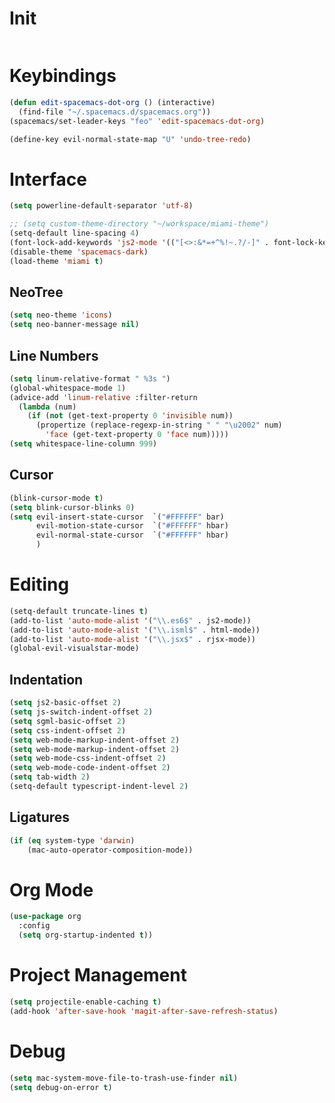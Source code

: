 * Init
#+BEGIN_SRC emacs-lisp :tangle user-init.el
#+END_SRC

* Keybindings
#+BEGIN_SRC emacs-lisp :tangle user-config.el
  (defun edit-spacemacs-dot-org () (interactive)
    (find-file "~/.spacemacs.d/spacemacs.org"))
  (spacemacs/set-leader-keys "feo" 'edit-spacemacs-dot-org)

  (define-key evil-normal-state-map "U" 'undo-tree-redo)
#+END_SRC

* Interface
#+BEGIN_SRC emacs-lisp :tangle user-config.el
  (setq powerline-default-separator 'utf-8)

  ;; (setq custom-theme-directory "~/workspace/miami-theme")
  (setq-default line-spacing 4)
  (font-lock-add-keywords 'js2-mode '(("[<>:&*=+^%!~.?/-]" . font-lock-keyword-face)))
  (disable-theme 'spacemacs-dark)
  (load-theme 'miami t)
#+END_SRC

** NeoTree
#+BEGIN_SRC emacs-lisp :tangle user-config.el
  (setq neo-theme 'icons)
  (setq neo-banner-message nil)
#+END_SRC

** Line Numbers
#+BEGIN_SRC emacs-lisp :tangle user-config.el
  (setq linum-relative-format " %3s ")
  (global-whitespace-mode 1)
  (advice-add 'linum-relative :filter-return
    (lambda (num)
      (if (not (get-text-property 0 'invisible num))
        (propertize (replace-regexp-in-string " " "\u2002" num)
          'face (get-text-property 0 'face num)))))
  (setq whitespace-line-column 999)
#+END_SRC

** Cursor
#+BEGIN_SRC emacs-lisp :tangle user-config.el
  (blink-cursor-mode t)
  (setq blink-cursor-blinks 0)
  (setq evil-insert-state-cursor  `("#FFFFFF" bar)
        evil-motion-state-cursor  `("#FFFFFF" hbar)
        evil-normal-state-cursor  `("#FFFFFF" hbar)
        )
#+END_SRC

* Editing
#+BEGIN_SRC emacs-lisp :tangle user-config.el
  (setq-default truncate-lines t)
  (add-to-list 'auto-mode-alist '("\\.es6$" . js2-mode))
  (add-to-list 'auto-mode-alist '("\\.isml$" . html-mode))
  (add-to-list 'auto-mode-alist '("\\.jsx$" . rjsx-mode))
  (global-evil-visualstar-mode)
#+END_SRC

** Indentation
#+BEGIN_SRC emacs-lisp :tangle user-config.el
  (setq js2-basic-offset 2)
  (setq js-switch-indent-offset 2)
  (setq sgml-basic-offset 2)
  (setq css-indent-offset 2)
  (setq web-mode-markup-indent-offset 2)
  (setq web-mode-markup-indent-offset 2)
  (setq web-mode-css-indent-offset 2)
  (setq web-mode-code-indent-offset 2)
  (setq tab-width 2)
  (setq-default typescript-indent-level 2)
#+END_SRC

** Ligatures
#+BEGIN_SRC emacs-lisp :tangle user-config.el
  (if (eq system-type 'darwin)
      (mac-auto-operator-composition-mode))
#+END_SRC

* Org Mode
#+BEGIN_SRC emacs-lisp :tangle user-config.el
  (use-package org
    :config
    (setq org-startup-indented t))
#+END_SRC

* Project Management
#+BEGIN_SRC emacs-lisp :tangle user-config.el
  (setq projectile-enable-caching t)
  (add-hook 'after-save-hook 'magit-after-save-refresh-status)
#+END_SRC

* Debug
#+BEGIN_SRC emacs-lisp :tangle user-config.el
  (setq mac-system-move-file-to-trash-use-finder nil)
  (setq debug-on-error t)
#+END_SRC

